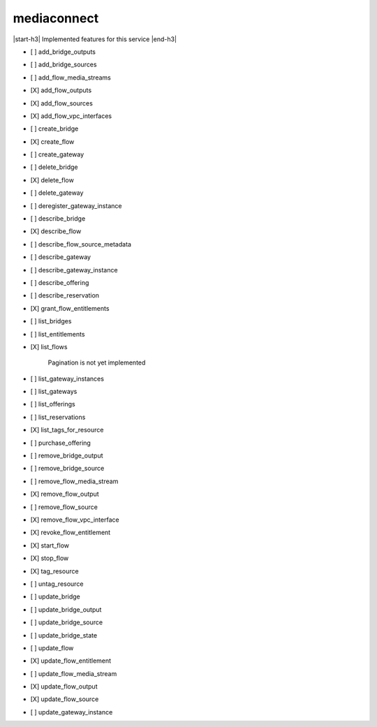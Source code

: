 .. _implementedservice_mediaconnect:

.. |start-h3| raw:: html

    <h3>

.. |end-h3| raw:: html

    </h3>

============
mediaconnect
============

|start-h3| Implemented features for this service |end-h3|

- [ ] add_bridge_outputs
- [ ] add_bridge_sources
- [ ] add_flow_media_streams
- [X] add_flow_outputs
- [X] add_flow_sources
- [X] add_flow_vpc_interfaces
- [ ] create_bridge
- [X] create_flow
- [ ] create_gateway
- [ ] delete_bridge
- [X] delete_flow
- [ ] delete_gateway
- [ ] deregister_gateway_instance
- [ ] describe_bridge
- [X] describe_flow
- [ ] describe_flow_source_metadata
- [ ] describe_gateway
- [ ] describe_gateway_instance
- [ ] describe_offering
- [ ] describe_reservation
- [X] grant_flow_entitlements
- [ ] list_bridges
- [ ] list_entitlements
- [X] list_flows
  
        Pagination is not yet implemented
        

- [ ] list_gateway_instances
- [ ] list_gateways
- [ ] list_offerings
- [ ] list_reservations
- [X] list_tags_for_resource
- [ ] purchase_offering
- [ ] remove_bridge_output
- [ ] remove_bridge_source
- [ ] remove_flow_media_stream
- [X] remove_flow_output
- [ ] remove_flow_source
- [X] remove_flow_vpc_interface
- [X] revoke_flow_entitlement
- [X] start_flow
- [X] stop_flow
- [X] tag_resource
- [ ] untag_resource
- [ ] update_bridge
- [ ] update_bridge_output
- [ ] update_bridge_source
- [ ] update_bridge_state
- [ ] update_flow
- [X] update_flow_entitlement
- [ ] update_flow_media_stream
- [X] update_flow_output
- [X] update_flow_source
- [ ] update_gateway_instance

